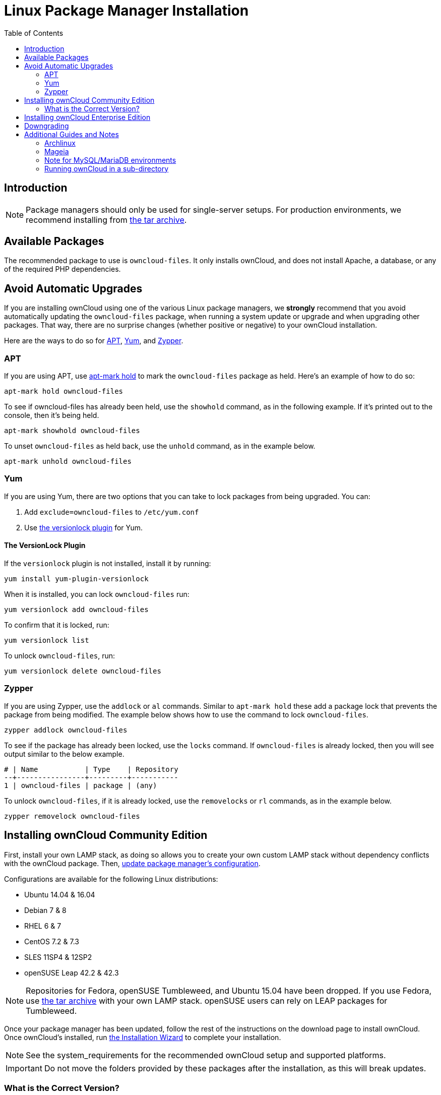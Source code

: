 = Linux Package Manager Installation
:toc: right
:apt-mark-hold-url: https://manpages.debian.org/stretch/apt/apt-mark.8.en.html#PREVENT_CHANGES_FOR_A_PACKAGE
:yum-versionlock-plugin-url: http://man7.org/linux/man-pages/man1/yum-versionlock.1.html

== Introduction

NOTE: Package managers should only be used for single-server setups. For production environments, we recommend installing from
https://owncloud.org/download/#owncloud-server-tar-ball[the tar archive].

[[available-packages]]
== Available Packages

The recommended package to use is `owncloud-files`. 
It only installs ownCloud, and does not install Apache, a database, or any of the required PHP dependencies.

== Avoid Automatic Upgrades

If you are installing ownCloud using one of the various Linux package managers, we *strongly* recommend that you avoid automatically updating the `owncloud-files` package, when running a system update or upgrade and when upgrading other packages.
That way, there are no surprise changes (whether positive or negative) to your ownCloud installation.

Here are the ways to do so for xref:apt[APT], xref:yum[Yum], and xref:zypper[Zypper].

=== APT

If you are using APT, use {apt-mark-hold-url}[apt-mark hold] to  mark the `owncloud-files` package as held.
Here’s an example of how to do so:

[source,console]
....
apt-mark hold owncloud-files
....

To see if owncloud-files has already been held, use the `showhold` command, as in the following example.
If it’s printed out to the console, then it’s being held.

[source,console]
....
apt-mark showhold owncloud-files
....

To unset `owncloud-files` as held back, use the `unhold` command, as in the example below.

[source,console]
....
apt-mark unhold owncloud-files
....

=== Yum

If you are using Yum, there are two options that you can take to lock packages from being upgraded.
You can:

. Add `exclude=owncloud-files` to `/etc/yum.conf`
. Use {yum-versionlock-plugin-url}[the versionlock plugin] for Yum.

==== The VersionLock Plugin

If the `versionlock` plugin is not installed, install it by running:

....
yum install yum-plugin-versionlock
....

When it is installed, you can lock `owncloud-files` run:

....
yum versionlock add owncloud-files
....

To confirm that it is locked, run: 

....
yum versionlock list
....

To unlock `owncloud-files`, run: 

....
yum versionlock delete owncloud-files
....

=== Zypper

If you are using Zypper, use the `addlock` or `al` commands.
Similar to `apt-mark hold` these add a package lock that prevents the package from being modified.
The example below shows how to use the command to lock `owncloud-files`.

[source,console]
....
zypper addlock owncloud-files
....

To see if the package has already been locked, use the `locks` command. 
If `owncloud-files` is already locked, then you will see output similar to the below example.

[source,console]
....
# | Name           | Type    | Repository
--+----------------+---------+-----------
1 | owncloud-files | package | (any)
....

To unlock `owncloud-files`, if it is already locked, use the `removelocks` or `rl` commands, as in the example below.

[source,console]
....
zypper removelock owncloud-files
....

[[installing-owncloud-community-edition]]
== Installing ownCloud Community Edition

First, install your own LAMP stack, as doing so allows you to create
your own custom LAMP stack without dependency conflicts with the
ownCloud package. Then,
http://download.owncloud.org/download/repositories/10.0/owncloud/[update package manager’s configuration].

Configurations are available for the following Linux distributions:

* Ubuntu 14.04 & 16.04
* Debian 7 & 8
* RHEL 6 & 7
* CentOS 7.2 & 7.3
* SLES 11SP4 & 12SP2
* openSUSE Leap 42.2 & 42.3

NOTE: Repositories for Fedora, openSUSE Tumbleweed, and Ubuntu 15.04 have been dropped. 
If you use Fedora, use https://owncloud.org/download/#owncloud-server-tar-ball[the tar archive] with your own LAMP stack. openSUSE users can rely on LEAP packages for Tumbleweed.

Once your package manager has been updated, follow the rest of the
instructions on the download page to install ownCloud. Once ownCloud’s
installed, run xref:installation/installation_wizard.adoc[the Installation Wizard] to complete
your installation.

NOTE: See the system_requirements for the recommended ownCloud setup and supported platforms.

IMPORTANT: Do not move the folders provided by these packages after the installation, as this will break updates.

[[what-is-the-correct-version]]
=== What is the Correct Version?

Package versions are composed of a major, a minor, and a patch number,
such as 9.0, 9.1, 10.0, 10.0.1, and 10.0.2. The second number represents
a major release, and the third number represents a minor release.

[[major-releases]]
==== Major Releases

If you want to follow either of the most recent major releases, then
substitute `version` with either 9.0 or 10.0.

[[minor-releases]]
==== Minor Releases

If you want to follow any of the four most recent patch releases, then
substitute `version` with one of 10.0.1, 10.0.2, 10.0.3, or 10.0.4.
Following a minor release avoids you accidentally upgrading to the next
major release before you’re ready.

[[the-latest-stable-version]]
==== The Latest Stable Version

Alternatively you can use `stable` for the latest stable version. If you
do, you never have to change it as it always tracks the current stable
ownCloud version through all major releases.

[[installing-owncloud-enterprise-edition]]
== Installing ownCloud Enterprise Edition

See xref:enterprise/installation/install.adoc[the enterprise installation guide]
for instructions on installing ownCloud Enterprise edition.

[[downgrading]]
== Downgrading

Downgrading is not supported and risks corrupting your data! If you want
to revert to an older ownCloud version, install it from scratch and then
restore your data from backup. Before doing this, file a support ticket
(https://owncloud.com/pricing/[if you have paid support]) or ask for
help in the ownCloud forums to see if your issue can be resolved without
downgrading.

[[additional-guides-and-notes]]
== Additional Guides and Notes

See installation_wizard for important steps, such as choosing the best
database and setting correct directory permissions. See
xref:installation/configuration_notes_and_tips.adoc#config-notes-and-tips-selinux[the SELinux guide]
for a suggested configuration for SELinux-enabled distributions such as _Fedora_ and _CentOS_.

If your distribution is not listed, your Linux distribution may maintain
its own ownCloud packages or you may prefer to xref:installation/manual_installation.adoc[install from source].

[[archlinux]]
=== Archlinux

The current 
https://www.archlinux.org/packages/community/x86_64/owncloud-client/[client stable version] is in the official community repository,
more packages are in the https://aur.archlinux.org/packages/?O=0&K=owncloud[Arch User Repository].

[[mageia]]
=== Mageia

The https://wiki.mageia.org/en/OwnCloud[Mageia Wiki] has a good page on
installing ownCloud from the Mageia software repository.

[[note-for-mysqlmariadb-environments]]
=== Note for MySQL/MariaDB environments

Please refer to 
xref:configuration/database/linux_database_configuration.adoc#mysql-mariadb-with-binary-logging-enabled[MySQL / MariaDB with Binary Logging Enabled]
on how to correctly configure your environment if you have binary logging enabled.

[[running-owncloud-in-a-sub-directory]]
=== Running ownCloud in a sub-directory

If you’re running ownCloud in a sub-directory and want to use CalDAV or CardDAV clients, make sure you have configured the correct xref:configuration/general_topics/general_troubleshooting.adoc#service-discovery[service discovery URLs].
